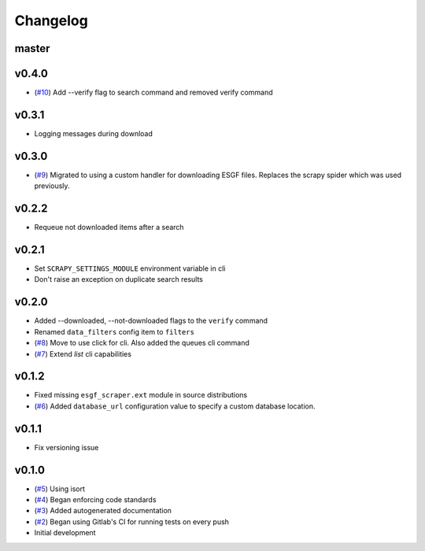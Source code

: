 Changelog
=========

master
------


v0.4.0
------

- (`#10 <https://gitlab.com/magicc/esgf_scraper/merge_requests/10>`_) Add --verify flag to search command and removed verify command

v0.3.1
------

- Logging messages during download

v0.3.0
------

- (`#9 <https://gitlab.com/magicc/esgf_scraper/merge_requests/9>`_) Migrated to using a custom handler for downloading ESGF files. Replaces the scrapy spider which was used previously.

v0.2.2
------

- Requeue not downloaded items after a search

v0.2.1
------

- Set ``SCRAPY_SETTINGS_MODULE`` environment variable in cli
- Don't raise an exception on duplicate search results

v0.2.0
------
- Added --downloaded, --not-downloaded flags to the ``verify`` command
- Renamed ``data_filters`` config item to ``filters``
- (`#8 <https://gitlab.com/magicc/esgf_scraper/merge_requests/8>`_) Move to use click for cli. Also added the queues cli command
- (`#7 <https://gitlab.com/magicc/esgf_scraper/merge_requests/7>`_) Extend `list` cli capabilities

v0.1.2
------

- Fixed missing ``esgf_scraper.ext`` module in source distributions
- (`#6 <https://gitlab.com/magicc/esgf_scraper/merge_requests/6>`_) Added ``database_url`` configuration value to specify a custom database location.

v0.1.1
------

- Fix versioning issue

v0.1.0
------

- (`#5 <https://gitlab.com/magicc/esgf_scraper/merge_requests/5>`_) Using isort
- (`#4 <https://gitlab.com/magicc/esgf_scraper/merge_requests/4>`_) Began enforcing code standards
- (`#3 <https://gitlab.com/magicc/esgf_scraper/merge_requests/3>`_) Added autogenerated documentation
- (`#2 <https://gitlab.com/magicc/esgf_scraper/merge_requests/2>`_) Began using Gitlab's CI for running tests on every push
- Initial development

